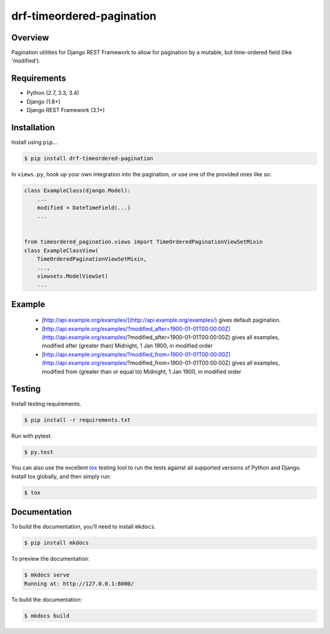 drf-timeordered-pagination
======================================

|build-status-image| |pypi-version|

Overview
--------

Pagination utilities for Django REST Framework to allow for pagination by a mutable, but time-ordered field (like 'modified').

Requirements
------------

-  Python (2.7, 3.3, 3.4)
-  Django (1.8+)
-  Django REST Framework (3.1+)

Installation
------------

Install using ``pip``\ …

.. code:: bash

    $ pip install drf-timeordered-pagination

In ``views.py``, hook up your own integration into the pagination, or use one of the provided ones like so:

.. code:: python

    class ExampleClass(django.Model):
        ...
        modified = DateTimeField(...)
        ...


    from timeordered_pagination.views import TimeOrderedPaginationViewSetMixin
    class ExampleClassView(
        TimeOrderedPaginationViewSetMixin,
        ...,
        viewsets.ModelViewSet)
        ...



Example
-------

 - [http://api.example.org/examples/](http://api.example.org/examples/) gives default pagination.
 - [http://api.example.org/examples/?modified_after=1900-01-01T00:00:00Z](http://api.example.org/examples/?modified_after=1900-01-01T00:00:00Z) gives all examples, modified after (greater than) Midnight, 1 Jan 1900, in modified order
 - [http://api.example.org/examples/?modified_from=1900-01-01T00:00:00Z](http://api.example.org/examples/?modified_from=1900-01-01T00:00:00Z) gives all examples, modified from (greater than or equal to) Midnight, 1 Jan 1900, in modified order

Testing
-------

Install testing requirements.

.. code:: bash

    $ pip install -r requirements.txt

Run with pytest.

.. code:: bash

    $ py.test

You can also use the excellent `tox`_ testing tool to run the tests
against all supported versions of Python and Django. Install tox
globally, and then simply run:

.. code:: bash

    $ tox

Documentation
-------------

To build the documentation, you’ll need to install ``mkdocs``.

.. code:: bash

    $ pip install mkdocs

To preview the documentation:

.. code:: bash

    $ mkdocs serve
    Running at: http://127.0.0.1:8000/

To build the documentation:

.. code:: bash

    $ mkdocs build

.. _tox: http://tox.readthedocs.org/en/latest/

.. |build-status-image| image:: https://secure.travis-ci.org/andrewdodd/drf-timeordered-pagination.svg?branch=master
   :target: http://travis-ci.org/andrewdodd/drf-timeordered-pagination?branch=master
.. |pypi-version| image:: https://img.shields.io/pypi/v/drf-timeordered-pagination.svg
   :target: https://pypi.python.org/pypi/drf-timeordered-pagination
